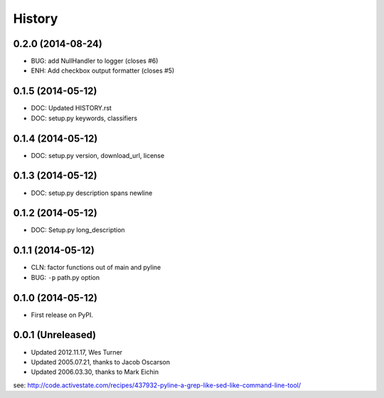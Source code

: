 .. :changelog:

History
=========

0.2.0 (2014-08-24)
+++++++++++++++++++
* BUG: add NullHandler to logger (closes #6)
* ENH: Add checkbox output formatter (closes #5)

0.1.5 (2014-05-12)
+++++++++++++++++++
* DOC: Updated HISTORY.rst
* DOC: setup.py keywords, classifiers

0.1.4 (2014-05-12)
+++++++++++++++++++
* DOC: setup.py version, download_url, license

0.1.3 (2014-05-12)
+++++++++++++++++++
* DOC: setup.py description spans newline

0.1.2 (2014-05-12)
+++++++++++++++++++
* DOC: Setup.py long_description

0.1.1 (2014-05-12)
+++++++++++++++++++
* CLN: factor functions out of main and pyline
* BUG: ``-p`` path.py option


0.1.0 (2014-05-12)
++++++++++++++++++
* First release on PyPI.


0.0.1 (Unreleased)
+++++++++++++++++++
* Updated 2012.11.17, Wes Turner
* Updated 2005.07.21, thanks to Jacob Oscarson
* Updated 2006.03.30, thanks to Mark Eichin

see: `<http://code.activestate.com/recipes/437932-pyline-a-grep-like-sed-like-command-line-tool/>`_
